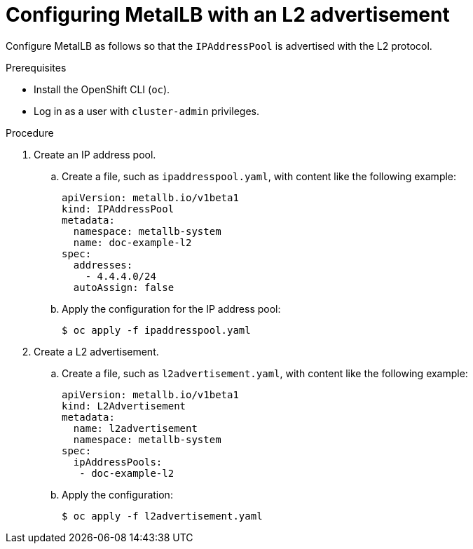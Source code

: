 // Module included in the following assemblies:
//
// * networking/metallb/about-advertising-ipaddresspool.adoc

:_content-type: PROCEDURE
[id="nw-metallb-configure-with-L2-advertisement_{context}"]
= Configuring MetalLB with an L2 advertisement

Configure MetalLB as follows so that the `IPAddressPool` is advertised with the L2 protocol.

.Prerequisites

* Install the OpenShift CLI (`oc`).

* Log in as a user with `cluster-admin` privileges.

.Procedure

. Create an IP address pool.

.. Create a file, such as `ipaddresspool.yaml`, with content like the following example:
+
[source,yaml]
----
apiVersion: metallb.io/v1beta1
kind: IPAddressPool
metadata:
  namespace: metallb-system
  name: doc-example-l2
spec:
  addresses:
    - 4.4.4.0/24
  autoAssign: false
----

.. Apply the configuration for the IP address pool:
+
[source,terminal]
----
$ oc apply -f ipaddresspool.yaml
----

. Create a L2 advertisement.

.. Create a file, such as `l2advertisement.yaml`, with content like the following example:
+
[source,yaml]
----
apiVersion: metallb.io/v1beta1
kind: L2Advertisement
metadata:
  name: l2advertisement
  namespace: metallb-system
spec:
  ipAddressPools:
   - doc-example-l2
----

.. Apply the configuration:
+
[source,terminal]
----
$ oc apply -f l2advertisement.yaml
----
